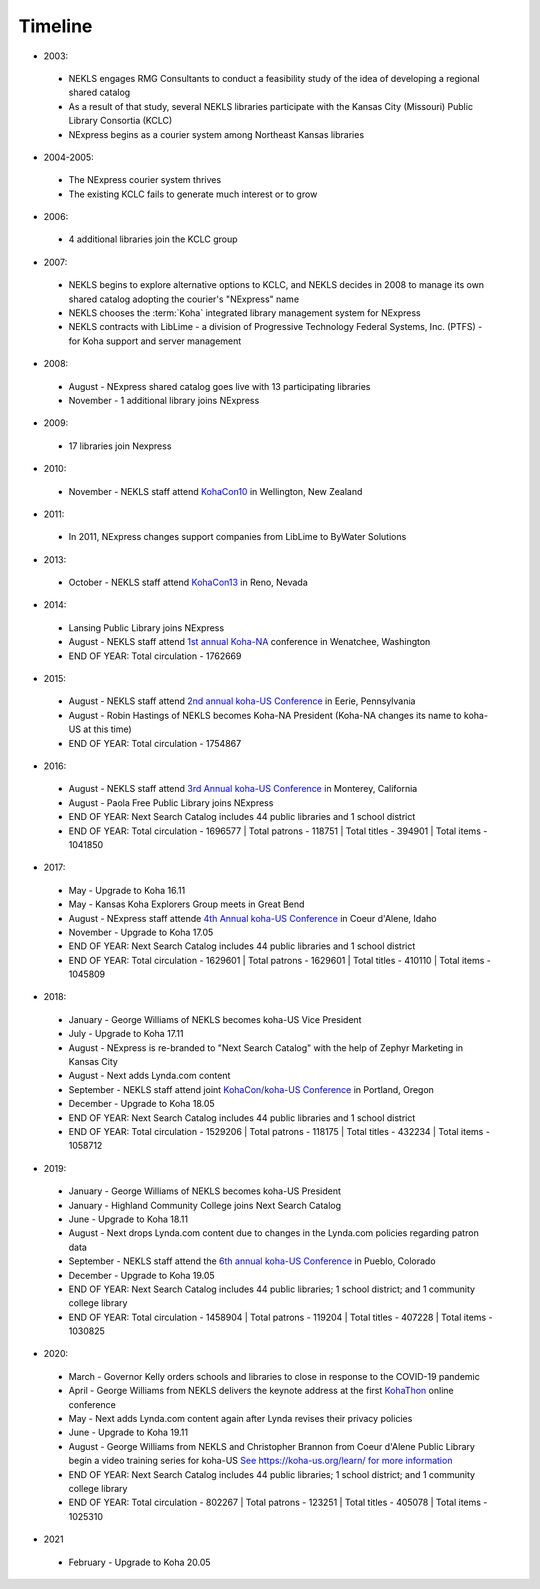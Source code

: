 Timeline
========

- 2003:

 - NEKLS engages RMG Consultants to conduct a feasibility study of the idea of developing a regional shared catalog
 - As a result of that study, several NEKLS libraries participate with the Kansas City (Missouri) Public Library Consortia (KCLC)
 - NExpress begins as a courier system among Northeast Kansas libraries

- 2004-2005:

 - The NExpress courier system thrives
 - The existing KCLC fails to generate much interest or to grow

- 2006:

 - 4 additional libraries join the KCLC group

- 2007:

 - NEKLS begins to explore alternative options to KCLC, and NEKLS decides in 2008 to manage its own shared catalog adopting the courier's "NExpress" name
 - NEKLS chooses the :term:`Koha` integrated library management system for NExpress
 - NEKLS contracts with LibLime - a division of Progressive Technology Federal Systems, Inc. (PTFS) - for Koha support and server management

- 2008:

 - August - NExpress shared catalog goes live with 13 participating libraries
 - November - 1 additional library joins NExpress

- 2009:

 - 17 libraries join Nexpress

- 2010:

 - November - NEKLS staff attend `KohaCon10 <https://wiki.koha-community.org/wiki/KohaCon2010>`_ in Wellington, New Zealand

- 2011:

 - In 2011, NExpress changes support companies from LibLime to ByWater Solutions

- 2013:

 - October - NEKLS staff attend `KohaCon13 <https://wiki.koha-community.org/wiki/KohaCon13_Program>`_ in Reno, Nevada

- 2014:

 - Lansing Public Library joins NExpress
 - August - NEKLS staff attend `1st annual Koha-NA <http://koha-us.org/learn/conferences/kohacon2014/>`_ conference in Wenatchee, Washington
 - END OF YEAR: Total circulation - 1762669

- 2015:

 - August - NEKLS staff attend `2nd annual koha-US Conference <http://koha-us.org/learn/conferences/kohacon2015/>`_ in Eerie, Pennsylvania
 - August - Robin Hastings of NEKLS becomes Koha-NA President (Koha-NA changes its name to koha-US at this time)
 - END OF YEAR: Total circulation - 1754867

- 2016:

 - August - NEKLS staff attend `3rd Annual koha-US Conference <http://koha-us.org/learn/conferences/kohacon2016/>`_ in Monterey, California
 - August - Paola Free Public Library joins NExpress
 - END OF YEAR: Next Search Catalog includes 44 public libraries and 1 school district
 - END OF YEAR: Total circulation - 1696577 \| Total patrons - 118751 \| Total titles - 394901 \| Total items - 1041850

- 2017:

 - May - Upgrade to Koha 16.11
 - May - Kansas Koha Explorers Group meets in Great Bend
 - August - NExpress staff attende `4th Annual koha-US Conference <http://koha-us.org/learn/conferences/kohacon2017/>`_ in Coeur d'Alene, Idaho
 - November - Upgrade to Koha 17.05
 - END OF YEAR: Next Search Catalog includes 44 public libraries and 1 school district
 - END OF YEAR: Total circulation - 1629601 \| Total patrons - 1629601 \| Total titles - 410110 \| Total items - 1045809

- 2018:

 - January - George Williams of NEKLS becomes koha-US Vice President
 - July - Upgrade to Koha 17.11
 - August - NExpress is re-branded to "Next Search Catalog" with the help of Zephyr Marketing in Kansas City
 - August - Next adds Lynda.com content
 - September - NEKLS staff attend joint `KohaCon/koha-US Conference <http://koha-us.org/learn/conferences/kohacon2018/>`_ in Portland, Oregon
 - December - Upgrade to Koha 18.05
 - END OF YEAR: Next Search Catalog includes 44 public libraries and 1 school district
 - END OF YEAR: Total circulation - 1529206 \| Total patrons - 118175 \| Total titles - 432234 \| Total items - 1058712

- 2019:

 - January - George Williams of NEKLS becomes koha-US President
 - January - Highland Community College joins Next Search Catalog
 - June - Upgrade to Koha 18.11
 - August - Next drops Lynda.com content due to changes in the Lynda.com policies regarding patron data
 - September - NEKLS staff attend the `6th annual koha-US Conference <http://koha-us.org/learn/conferences/kohacon2019/>`_ in Pueblo, Colorado
 - December - Upgrade to Koha 19.05
 - END OF YEAR: Next Search Catalog includes 44 public libraries; 1 school district; and 1 community college library
 - END OF YEAR: Total circulation - 1458904 \| Total patrons - 119204 \| Total titles - 407228 \| Total items - 1030825

- 2020:

 - March - Governor Kelly orders schools and libraries to close in response to the COVID-19 pandemic
 - April - George Williams from NEKLS delivers the keynote address at the first `KohaThon <http://koha-us.org/kohathon-2020/>`_ online conference
 - May - Next adds Lynda.com content again after Lynda revises their privacy policies
 - June - Upgrade to Koha 19.11
 - August - George Williams from NEKLS and Christopher Brannon from Coeur d'Alene Public Library begin a video training series for koha-US `See https://koha-us.org/learn/ for more information <https://koha-us.org/learn/>`_
 - END OF YEAR: Next Search Catalog includes 44 public libraries; 1 school district; and 1 community college library
 - END OF YEAR: Total circulation - 802267 \| Total patrons - 123251 \| Total titles - 405078 \| Total items - 1025310

- 2021

 - February - Upgrade to Koha 20.05

